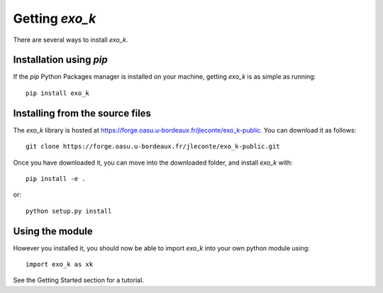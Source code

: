 Getting `exo_k`
===============

There are several ways to install `exo_k`.


Installation using `pip`
------------------------

If the `pip` Python Packages manager is installed on your machine,
getting `exo_k` is as simple as running::

    pip install exo_k


Installing from the source files
--------------------------------

The `exo_k` library is hosted at https://forge.oasu.u-bordeaux.fr/jleconte/exo_k-public.
You can download it as follows::

    git clone https://forge.oasu.u-bordeaux.fr/jleconte/exo_k-public.git

Once you have downloaded it, you can move into the downloaded folder, and install `exo_k` with::

    pip install -e .

or::

    python setup.py install


Using the module
----------------

However you installed it,
you should now be able to import `exo_k` into your own python module using::

    import exo_k as xk

See the Getting Started section for a tutorial.